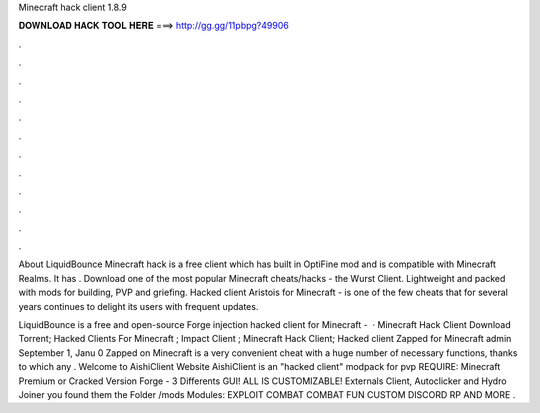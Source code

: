 Minecraft hack client 1.8.9



𝐃𝐎𝐖𝐍𝐋𝐎𝐀𝐃 𝐇𝐀𝐂𝐊 𝐓𝐎𝐎𝐋 𝐇𝐄𝐑𝐄 ===> http://gg.gg/11pbpg?49906



.



.



.



.



.



.



.



.



.



.



.



.

About LiquidBounce Minecraft hack is a free client which has built in OptiFine mod and is compatible with Minecraft Realms. It has . Download one of the most popular Minecraft cheats/hacks - the Wurst Client. Lightweight and packed with mods for building, PVP and griefing. Hacked client Aristois for Minecraft - is one of the few cheats that for several years continues to delight its users with frequent updates.

LiquidBounce is a free and open-source Forge injection hacked client for Minecraft -   · Minecraft Hack Client Download Torrent; Hacked Clients For Minecraft ; Impact Client ; Minecraft Hack Client; Hacked client Zapped for Minecraft admin September 1, Janu 0 Zapped on Minecraft is a very convenient cheat with a huge number of necessary functions, thanks to which any . Welcome to AishiClient Website AishiClient is an "hacked client" modpack for pvp REQUIRE: Minecraft Premium or Cracked Version Forge - 3 Differents GUI! ALL IS CUSTOMIZABLE! Externals Client, Autoclicker and Hydro Joiner you found them the Folder /mods Modules: EXPLOIT COMBAT COMBAT FUN CUSTOM DISCORD RP AND MORE .
